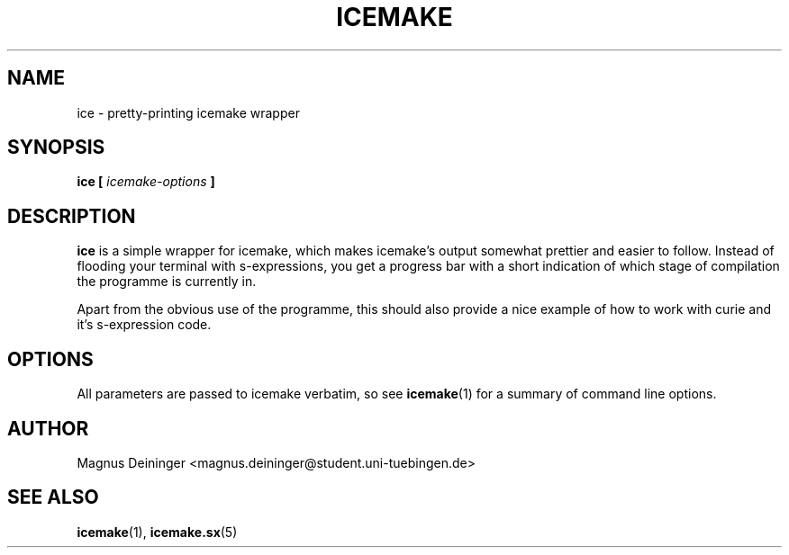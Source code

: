 .TH ICEMAKE 1 "APRIL 2009" Curie "Curie Developers Manual"

.SH NAME
ice \- pretty-printing icemake wrapper

.SH SYNOPSIS
.BI "ice [ " icemake-options " ]"

.SH DESCRIPTION
.B ice
is a simple wrapper for icemake, which makes icemake's output somewhat prettier
and easier to follow. Instead of flooding your terminal with s-expressions,
you get a progress bar with a short indication of which stage of compilation
the programme is currently in.

Apart from the obvious use of the programme, this should also provide a nice
example of how to work with curie and it's s-expression code.

.SH OPTIONS
All parameters are passed to icemake verbatim, so see
.BR icemake (1)
for a summary of command line options.

.SH AUTHOR
Magnus Deininger <magnus.deininger@student.uni-tuebingen.de>

.SH SEE ALSO
.BR icemake (1),
.BR icemake.sx (5)
